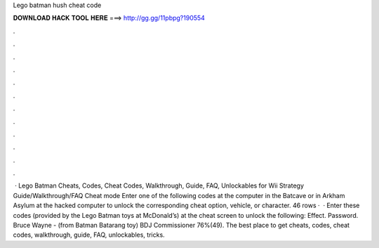 Lego batman hush cheat code

𝐃𝐎𝐖𝐍𝐋𝐎𝐀𝐃 𝐇𝐀𝐂𝐊 𝐓𝐎𝐎𝐋 𝐇𝐄𝐑𝐄 ===> http://gg.gg/11pbpg?190554

.

.

.

.

.

.

.

.

.

.

.

.

 · Lego Batman Cheats, Codes, Cheat Codes, Walkthrough, Guide, FAQ, Unlockables for Wii Strategy Guide/Walkthrough/FAQ Cheat mode Enter one of the following codes at the computer in the Batcave or in Arkham Asylum at the hacked computer to unlock the corresponding cheat option, vehicle, or character. 46 rows ·  · Enter these codes (provided by the Lego Batman toys at McDonald’s) at the cheat screen to unlock the following: Effect. Password. Bruce Wayne - (from Batman Batarang toy) BDJ Commissioner 76%(49). The best place to get cheats, codes, cheat codes, walkthrough, guide, FAQ, unlockables, tricks.